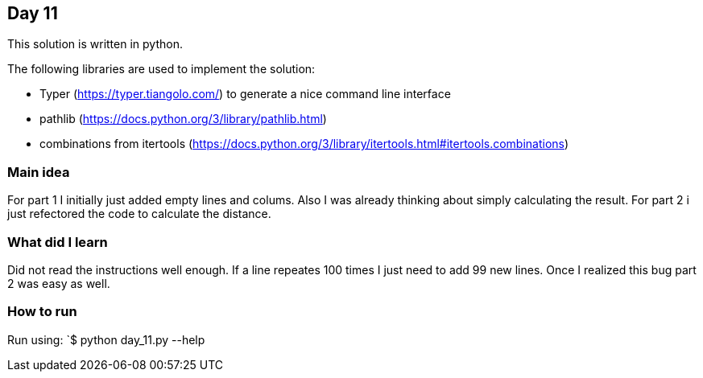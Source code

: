 == Day 11

This solution is written in python.

The following libraries are used to implement the solution:

* Typer (https://typer.tiangolo.com/) to generate a nice command line interface
* pathlib (https://docs.python.org/3/library/pathlib.html)
* combinations from itertools (https://docs.python.org/3/library/itertools.html#itertools.combinations)

=== Main idea

For part 1 I initially just added empty lines and colums. Also I was already thinking about
simply calculating the result. For part 2 i just refectored the code to calculate the distance.


=== What did I learn

Did not read the instructions well enough. If a line repeates 100 times I just need to add 99 new lines. 
Once I realized this bug part 2 was easy as well. 

=== How to run

Run using:
`$ python day_11.py --help
